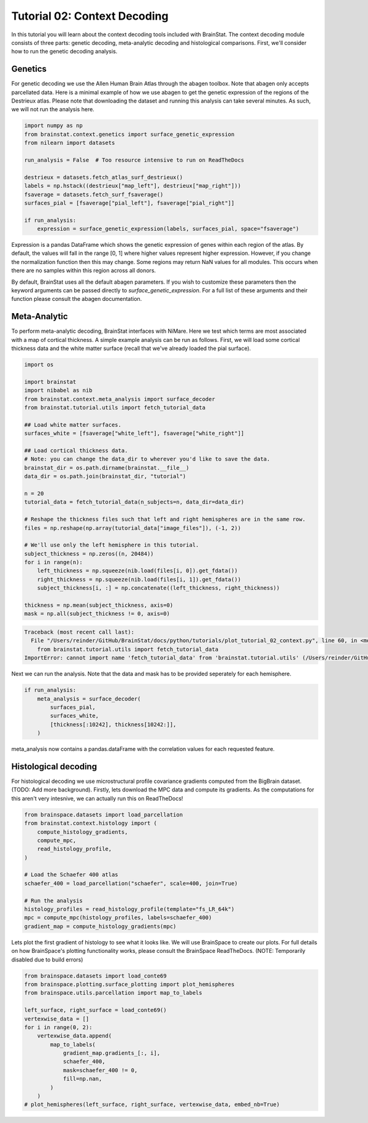 
.. DO NOT EDIT.
.. THIS FILE WAS AUTOMATICALLY GENERATED BY SPHINX-GALLERY.
.. TO MAKE CHANGES, EDIT THE SOURCE PYTHON FILE:
.. "python/generated_tutorials/plot_tutorial_02_context.py"
.. LINE NUMBERS ARE GIVEN BELOW.

.. only:: html

    .. note::
        :class: sphx-glr-download-link-note

        Click :ref:`here <sphx_glr_download_python_generated_tutorials_plot_tutorial_02_context.py>`
        to download the full example code

.. rst-class:: sphx-glr-example-title

.. _sphx_glr_python_generated_tutorials_plot_tutorial_02_context.py:


Tutorial 02: Context Decoding
=========================================

In this tutorial you will learn about the context decoding tools included with
BrainStat. The context decoding module consists of three parts: genetic
decoding, meta-analytic decoding and histological comparisons. First, we'll
consider how to run the genetic decoding analysis. 


Genetics
--------

For genetic decoding we use the Allen Human Brain Atlas through the abagen
toolbox. Note that abagen only accepts parcellated data. Here is a minimal
example of how we use abagen to get the genetic expression of the regions of the
Destrieux atlas. Please note that downloading the dataset and running this
analysis can take several minutes. As such, we will not run the analysis here.

.. GENERATED FROM PYTHON SOURCE LINES 20-35

.. code-block:: default


    import numpy as np
    from brainstat.context.genetics import surface_genetic_expression
    from nilearn import datasets

    run_analysis = False  # Too resource intensive to run on ReadTheDocs

    destrieux = datasets.fetch_atlas_surf_destrieux()
    labels = np.hstack((destrieux["map_left"], destrieux["map_right"]))
    fsaverage = datasets.fetch_surf_fsaverage()
    surfaces_pial = [fsaverage["pial_left"], fsaverage["pial_right"]]

    if run_analysis:
        expression = surface_genetic_expression(labels, surfaces_pial, space="fsaverage")








.. GENERATED FROM PYTHON SOURCE LINES 36-54

Expression is a pandas DataFrame which shows the genetic expression of genes
within each region of the atlas. By default, the values will fall in the range
[0, 1] where higher values represent higher expression. However, if you change
the normalization function then this may change. Some regions may return NaN
values for all modules. This occurs when there are no samples within this region
across all donors.

By default, BrainStat uses all the default abagen parameters. If you wish to
customize these parameters then the keyword arguments can be passed directly to
`surface_genetic_expression`. For a full list of these arguments and their
function please consult the abagen documentation.

Meta-Analytic
-------------
To perform meta-analytic decoding, BrainStat interfaces with NiMare. Here we
test which terms are most associated with a map of cortical thickness. A simple example
analysis can be run as follows. First, we will load some cortical thickness data and
the white matter surface (recall that we've already loaded the pial surface).

.. GENERATED FROM PYTHON SOURCE LINES 54-86

.. code-block:: default


    import os

    import brainstat
    import nibabel as nib
    from brainstat.context.meta_analysis import surface_decoder
    from brainstat.tutorial.utils import fetch_tutorial_data

    ## Load white matter surfaces.
    surfaces_white = [fsaverage["white_left"], fsaverage["white_right"]]

    ## Load cortical thickness data.
    # Note: you can change the data_dir to wherever you'd like to save the data.
    brainstat_dir = os.path.dirname(brainstat.__file__)
    data_dir = os.path.join(brainstat_dir, "tutorial")

    n = 20
    tutorial_data = fetch_tutorial_data(n_subjects=n, data_dir=data_dir)

    # Reshape the thickness files such that left and right hemispheres are in the same row.
    files = np.reshape(np.array(tutorial_data["image_files"]), (-1, 2))

    # We'll use only the left hemisphere in this tutorial.
    subject_thickness = np.zeros((n, 20484))
    for i in range(n):
        left_thickness = np.squeeze(nib.load(files[i, 0]).get_fdata())
        right_thickness = np.squeeze(nib.load(files[i, 1]).get_fdata())
        subject_thickness[i, :] = np.concatenate((left_thickness, right_thickness))

    thickness = np.mean(subject_thickness, axis=0)
    mask = np.all(subject_thickness != 0, axis=0)



.. rst-class:: sphx-glr-script-out

.. code-block:: pytb

    Traceback (most recent call last):
      File "/Users/reinder/GitHub/BrainStat/docs/python/tutorials/plot_tutorial_02_context.py", line 60, in <module>
        from brainstat.tutorial.utils import fetch_tutorial_data
    ImportError: cannot import name 'fetch_tutorial_data' from 'brainstat.tutorial.utils' (/Users/reinder/GitHub/BrainStat/brainstat/tutorial/utils.py)




.. GENERATED FROM PYTHON SOURCE LINES 87-89

Next we can run the analysis. Note that the data and mask has to be
provided seperately for each hemisphere.

.. GENERATED FROM PYTHON SOURCE LINES 89-97

.. code-block:: default


    if run_analysis:
        meta_analysis = surface_decoder(
            surfaces_pial,
            surfaces_white,
            [thickness[:10242], thickness[10242:]],
        )


.. GENERATED FROM PYTHON SOURCE LINES 98-107

meta_analysis now contains a pandas.dataFrame with the correlation values
for each requested feature.

Histological decoding
---------------------
For histological decoding we use microstructural profile covariance gradients
computed from the BigBrain dataset. (TODO: Add more background). Firstly, lets
download the MPC data and compute its gradients. As the computations for this aren't
very intesnive, we can actually run this on ReadTheDocs!

.. GENERATED FROM PYTHON SOURCE LINES 107-123

.. code-block:: default


    from brainspace.datasets import load_parcellation
    from brainstat.context.histology import (
        compute_histology_gradients,
        compute_mpc,
        read_histology_profile,
    )

    # Load the Schaefer 400 atlas
    schaefer_400 = load_parcellation("schaefer", scale=400, join=True)

    # Run the analysis
    histology_profiles = read_histology_profile(template="fs_LR_64k")
    mpc = compute_mpc(histology_profiles, labels=schaefer_400)
    gradient_map = compute_histology_gradients(mpc)


.. GENERATED FROM PYTHON SOURCE LINES 124-128

Lets plot the first gradient of histology to see what it looks like.
We will use BrainSpace to create our plots. For full details on how
BrainSpace's plotting functionality works, please consult the BrainSpace
ReadTheDocs. (NOTE: Temporarily disabled due to build errors)

.. GENERATED FROM PYTHON SOURCE LINES 128-145

.. code-block:: default


    from brainspace.datasets import load_conte69
    from brainspace.plotting.surface_plotting import plot_hemispheres
    from brainspace.utils.parcellation import map_to_labels

    left_surface, right_surface = load_conte69()
    vertexwise_data = []
    for i in range(0, 2):
        vertexwise_data.append(
            map_to_labels(
                gradient_map.gradients_[:, i],
                schaefer_400,
                mask=schaefer_400 != 0,
                fill=np.nan,
            )
        )
    # plot_hemispheres(left_surface, right_surface, vertexwise_data, embed_nb=True)


.. rst-class:: sphx-glr-timing

   **Total running time of the script:** ( 0 minutes  0.022 seconds)


.. _sphx_glr_download_python_generated_tutorials_plot_tutorial_02_context.py:


.. only :: html

 .. container:: sphx-glr-footer
    :class: sphx-glr-footer-example



  .. container:: sphx-glr-download sphx-glr-download-python

     :download:`Download Python source code: plot_tutorial_02_context.py <plot_tutorial_02_context.py>`



  .. container:: sphx-glr-download sphx-glr-download-jupyter

     :download:`Download Jupyter notebook: plot_tutorial_02_context.ipynb <plot_tutorial_02_context.ipynb>`


.. only:: html

 .. rst-class:: sphx-glr-signature

    `Gallery generated by Sphinx-Gallery <https://sphinx-gallery.github.io>`_
